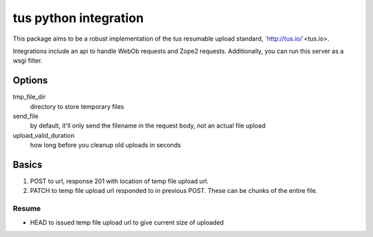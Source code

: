 tus python integration
======================

This package aims to be a robust implementation of the tus resumable upload
standard, `http://tus.io/`<tus.io>.

Integrations include an api to handle WebOb requests and Zope2 requests.
Additionally, you can run this server as a wsgi filter.


Options
-------

tmp_file_dir
    directory to store temporary files
send_file
    by default, it'll only send the filename in the request body,
    not an actual file upload
upload_valid_duration
    how long before you cleanup old uploads in seconds


Basics
------

1. POST to url, response 201 with location of temp file upload url.

2. PATCH to temp file upload url responded to in previous POST. These can be
   chunks of the entire file.

Resume
~~~~~~

- HEAD to issued temp file upload url to give current size of uploaded
